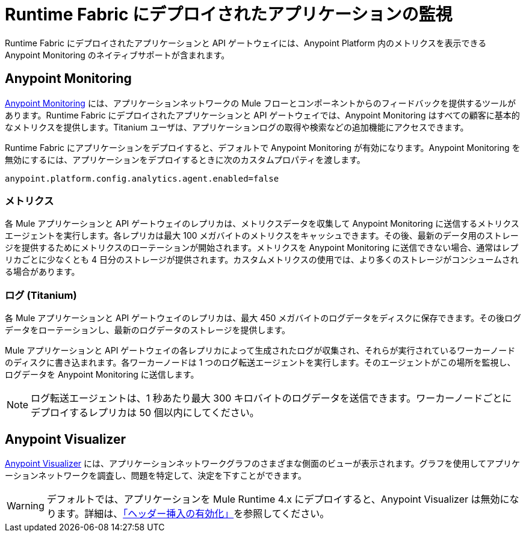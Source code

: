 = Runtime Fabric にデプロイされたアプリケーションの監視

Runtime Fabric にデプロイされたアプリケーションと API ゲートウェイには、Anypoint Platform 内のメトリクスを表示できる Anypoint Monitoring のネイティブサポートが含まれます。

== Anypoint Monitoring

xref:monitoring::index.adoc[Anypoint Monitoring] には、アプリケーションネットワークの Mule フローとコンポーネントからのフィードバックを提供するツールがあります。Runtime Fabric にデプロイされたアプリケーションと API ゲートウェイでは、Anypoint Monitoring はすべての顧客に基本的なメトリクスを提供します。Titanium ユーザは、アプリケーションログの取得や検索などの追加機能にアクセスできます。

Runtime Fabric にアプリケーションをデプロイすると、デフォルトで Anypoint Monitoring が有効になります。Anypoint Monitoring を無効にするには、アプリケーションをデプロイするときに次のカスタムプロパティを渡します。

----
anypoint.platform.config.analytics.agent.enabled=false
----

=== メトリクス

各 Mule アプリケーションと API ゲートウェイのレプリカは、メトリクスデータを収集して Anypoint Monitoring に送信するメトリクスエージェントを実行します。各レプリカは最大 100 メガバイトのメトリクスをキャッシュできます。その後、最新のデータ用のストレージを提供するためにメトリクスのローテーションが開始されます。メトリクスを Anypoint Monitoring に送信できない場合、通常はレプリカごとに少なくとも 4 日分のストレージが提供されます。カスタムメトリクスの使用では、より多くのストレージがコンシュームされる場合があります。

=== ログ (Titanium)

各 Mule アプリケーションと API ゲートウェイのレプリカは、最大 450 メガバイトのログデータをディスクに保存できます。その後ログデータをローテーションし、最新のログデータのストレージを提供します。

Mule アプリケーションと API ゲートウェイの各レプリカによって生成されたログが収集され、それらが実行されているワーカーノードのディスクに書き込まれます。各ワーカーノードは 1 つのログ転送エージェントを実行します。そのエージェントがこの場所を監視し、ログデータを Anypoint Monitoring に送信します。

[NOTE]
ログ転送エージェントは、1 秒あたり最大 300 キロバイトのログデータを送信できます。ワーカーノードごとにデプロイするレプリカは 50 個以内にしてください。

== Anypoint Visualizer

xref:visualizer::index.adoc[Anypoint Visualizer] には、アプリケーションネットワークグラフのさまざまな側面のビューが表示されます。グラフを使用してアプリケーションネットワークを調査し、問題を特定して、決定を下すことができます。

[WARNING]
デフォルトでは、アプリケーションを Mule Runtime 4.x にデプロイすると、Anypoint Visualizer は無効になります。詳細は、xref:visualizer::setup.adoc#enable-header-injection[「ヘッダー挿入の有効化」]を参照してください。

